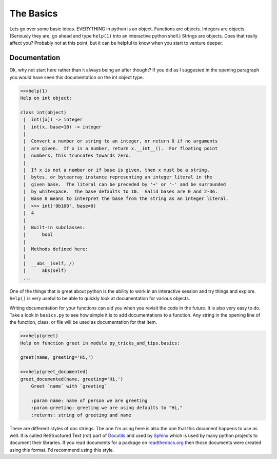 ==========
The Basics
==========

Lets go over some basic ideas.  EVERYTHING in python is an
object. Functions are objects. Integers are objects. (Seriously they
are, go ahead and type ``help(1)`` into an interactive python shell.)
Strings are objects. Does that really affect you? Probably not at this
point, but it can be helpful to know when you start to venture deeper.

Documentation
-------------

Ok, why not start here rather than it always being an after thought?
If you did as I suggested in the opening paragraph you would have seen
this documentation on the int object type.

.. code-block::
    
    >>>help(1)
    Help on int object:
    
    class int(object)
     |  int([x]) -> integer
     |  int(x, base=10) -> integer
     |
     |  Convert a number or string to an integer, or return 0 if no arguments
     |  are given.  If x is a number, return x.__int__().  For floating point
     |  numbers, this truncates towards zero.
     |
     |  If x is not a number or if base is given, then x must be a string,
     |  bytes, or bytearray instance representing an integer literal in the
     |  given base.  The literal can be preceded by '+' or '-' and be surrounded
     |  by whitespace.  The base defaults to 10.  Valid bases are 0 and 2-36.
     |  Base 0 means to interpret the base from the string as an integer literal.
     |  >>> int('0b100', base=0)
     |  4
     |
     |  Built-in subclasses:
     |      bool
     |
     |  Methods defined here:
     |
     |  __abs__(self, /)
     |      abs(self)
     ...

One of the things that is great about python is the ability to work in
an interactive session and try things and explore. ``help()`` is very
useful to be able to quickly look at documentation for various
objects.

Writing documentation for your functions can aid you when you revisit
the code in the future. It is also very easy to do. Take a look in
``basics.py`` to see how simple it is to add documentations to a
function. Any string in the opening line of the function, class, or
file will be used as documentation for that item.

.. code-block::
    
    >>>help(greet)
    Help on function greet in module py_tricks_and_tips.basics:
    
    greet(name, greeting='Hi,')

    >>>help(greet_documented)
    greet_documented(name, greeting='Hi,')
        Greet `name` with `greeting`
    
        :param name: name of person we are greeting
        :param greeting: greeting we are using defaults to "Hi,"
        :returns: string of greeting and name

There are different styles of doc strings. The one I'm using here is
also the one that this document happens to use as well. It is called
ReStructured Text (rst) part of `Docutils
<https://docutils.sourceforge.io/>`_ and used by `Sphinx
<https://www.sphinx-doc.org/en/master/>`_ which is used by many python
projects to document their libraries. If you read documents for a
package on `readthedocs.org <https://readthedocs.org>`_ then those
documents were created using this format. I'd recommend using this
style.

